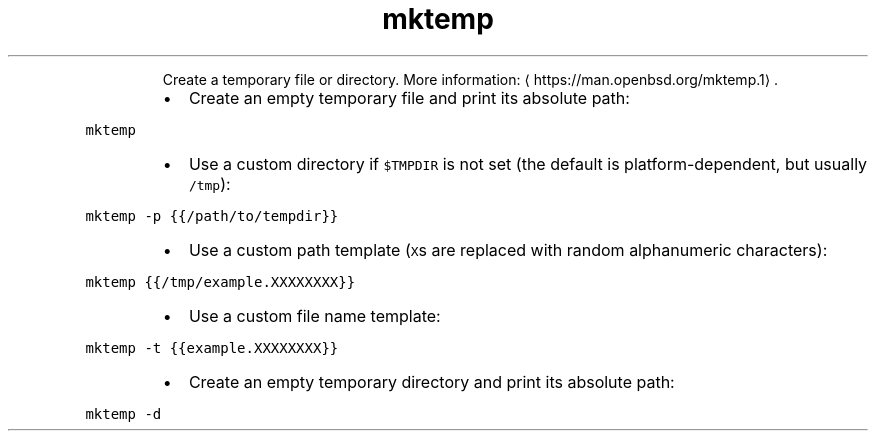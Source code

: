 .TH mktemp
.PP
.RS
Create a temporary file or directory.
More information: \[la]https://man.openbsd.org/mktemp.1\[ra]\&.
.RE
.RS
.IP \(bu 2
Create an empty temporary file and print its absolute path:
.RE
.PP
\fB\fCmktemp\fR
.RS
.IP \(bu 2
Use a custom directory if \fB\fC$TMPDIR\fR is not set (the default is platform\-dependent, but usually \fB\fC/tmp\fR):
.RE
.PP
\fB\fCmktemp \-p {{/path/to/tempdir}}\fR
.RS
.IP \(bu 2
Use a custom path template (\fB\fCX\fRs are replaced with random alphanumeric characters):
.RE
.PP
\fB\fCmktemp {{/tmp/example.XXXXXXXX}}\fR
.RS
.IP \(bu 2
Use a custom file name template:
.RE
.PP
\fB\fCmktemp \-t {{example.XXXXXXXX}}\fR
.RS
.IP \(bu 2
Create an empty temporary directory and print its absolute path:
.RE
.PP
\fB\fCmktemp \-d\fR
